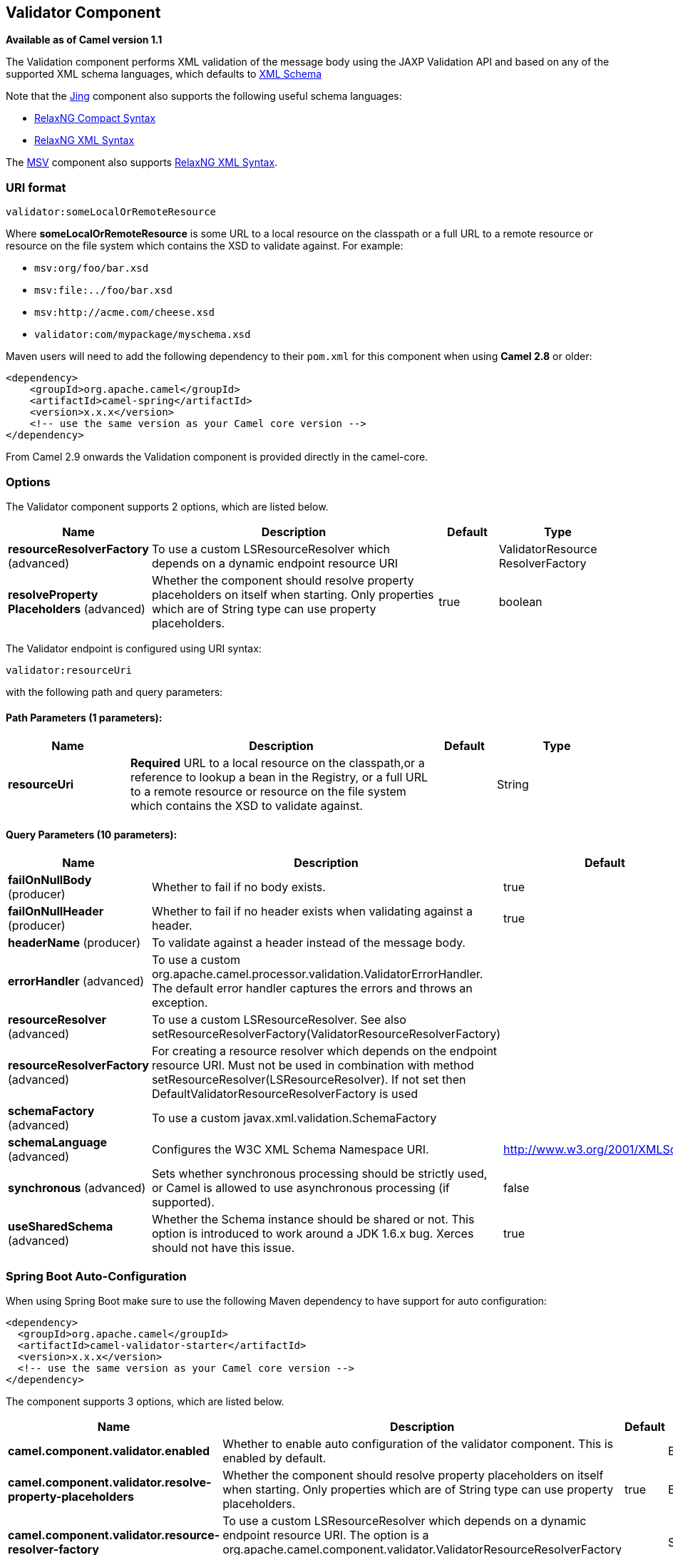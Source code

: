[[validator-component]]
== Validator Component

*Available as of Camel version 1.1*

The Validation component performs XML validation of the message body
using the JAXP Validation API and based on any of the supported XML
schema languages, which defaults to http://www.w3.org/XML/Schema[XML
Schema]

Note that the <<jing-component,Jing>> component also supports the following
useful schema languages:

* http://relaxng.org/compact-tutorial-20030326.html[RelaxNG Compact
Syntax]
* http://relaxng.org/[RelaxNG XML Syntax]

The <<msv-component,MSV>> component also supports
http://relaxng.org/[RelaxNG XML Syntax].

=== URI format

[source]
----
validator:someLocalOrRemoteResource
----

Where *someLocalOrRemoteResource* is some URL to a local resource on the
classpath or a full URL to a remote resource or resource on the file
system which contains the XSD to validate against. For example:

* `msv:org/foo/bar.xsd`
* `msv:file:../foo/bar.xsd`
* `msv:http://acme.com/cheese.xsd`
* `validator:com/mypackage/myschema.xsd`

Maven users will need to add the following dependency to their `pom.xml`
for this component when using *Camel 2.8* or older:

[source,xml]
----
<dependency>
    <groupId>org.apache.camel</groupId>
    <artifactId>camel-spring</artifactId>
    <version>x.x.x</version>
    <!-- use the same version as your Camel core version -->
</dependency>
----

From Camel 2.9 onwards the Validation component is
provided directly in the camel-core.

=== Options

// component options: START
The Validator component supports 2 options, which are listed below.



[width="100%",cols="2,5,^1,2",options="header"]
|===
| Name | Description | Default | Type
| *resourceResolverFactory* (advanced) | To use a custom LSResourceResolver which depends on a dynamic endpoint resource URI |  | ValidatorResource ResolverFactory
| *resolveProperty Placeholders* (advanced) | Whether the component should resolve property placeholders on itself when starting. Only properties which are of String type can use property placeholders. | true | boolean
|===
// component options: END


// endpoint options: START
The Validator endpoint is configured using URI syntax:

----
validator:resourceUri
----

with the following path and query parameters:

==== Path Parameters (1 parameters):


[width="100%",cols="2,5,^1,2",options="header"]
|===
| Name | Description | Default | Type
| *resourceUri* | *Required* URL to a local resource on the classpath,or a reference to lookup a bean in the Registry, or a full URL to a remote resource or resource on the file system which contains the XSD to validate against. |  | String
|===


==== Query Parameters (10 parameters):


[width="100%",cols="2,5,^1,2",options="header"]
|===
| Name | Description | Default | Type
| *failOnNullBody* (producer) | Whether to fail if no body exists. | true | boolean
| *failOnNullHeader* (producer) | Whether to fail if no header exists when validating against a header. | true | boolean
| *headerName* (producer) | To validate against a header instead of the message body. |  | String
| *errorHandler* (advanced) | To use a custom org.apache.camel.processor.validation.ValidatorErrorHandler. The default error handler captures the errors and throws an exception. |  | ValidatorErrorHandler
| *resourceResolver* (advanced) | To use a custom LSResourceResolver. See also setResourceResolverFactory(ValidatorResourceResolverFactory) |  | LSResourceResolver
| *resourceResolverFactory* (advanced) | For creating a resource resolver which depends on the endpoint resource URI. Must not be used in combination with method setResourceResolver(LSResourceResolver). If not set then DefaultValidatorResourceResolverFactory is used |  | ValidatorResource ResolverFactory
| *schemaFactory* (advanced) | To use a custom javax.xml.validation.SchemaFactory |  | SchemaFactory
| *schemaLanguage* (advanced) | Configures the W3C XML Schema Namespace URI. | http://www.w3.org/2001/XMLSchema | String
| *synchronous* (advanced) | Sets whether synchronous processing should be strictly used, or Camel is allowed to use asynchronous processing (if supported). | false | boolean
| *useSharedSchema* (advanced) | Whether the Schema instance should be shared or not. This option is introduced to work around a JDK 1.6.x bug. Xerces should not have this issue. | true | boolean
|===
// endpoint options: END

// spring-boot-auto-configure options: START
=== Spring Boot Auto-Configuration

When using Spring Boot make sure to use the following Maven dependency to have support for auto configuration:

[source,xml]
----
<dependency>
  <groupId>org.apache.camel</groupId>
  <artifactId>camel-validator-starter</artifactId>
  <version>x.x.x</version>
  <!-- use the same version as your Camel core version -->
</dependency>
----


The component supports 3 options, which are listed below.



[width="100%",cols="2,5,^1,2",options="header"]
|===
| Name | Description | Default | Type
| *camel.component.validator.enabled* | Whether to enable auto configuration of the validator component. This is enabled by default. |  | Boolean
| *camel.component.validator.resolve-property-placeholders* | Whether the component should resolve property placeholders on itself when starting. Only properties which are of String type can use property placeholders. | true | Boolean
| *camel.component.validator.resource-resolver-factory* | To use a custom LSResourceResolver which depends on a dynamic endpoint resource URI. The option is a org.apache.camel.component.validator.ValidatorResourceResolverFactory type. |  | String
|===
// spring-boot-auto-configure options: END

=== Example

The following
https://github.com/apache/camel/blob/master/components/camel-spring/src/test/resources/org/apache/camel/component/validator/camelContext.xml[example]
shows how to configure a route from endpoint *direct:start* which then
goes to one of two endpoints, either *mock:valid* or *mock:invalid*
based on whether or not the XML matches the given schema (which is
supplied on the classpath).

=== Advanced: JMX method clearCachedSchema

Since *Camel 2.17*, you can force that the cached schema in the
validator endpoint is cleared and reread with the next process call with
the JMX operation `clearCachedSchema. `You can also use this method to
programmatically clear the cache. This method is available on the
`ValidatorEndpoint `class`.`
